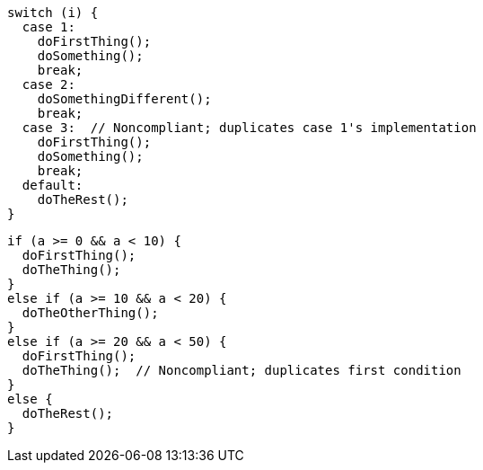 [source,{language},diff-id=1,diff-type=noncompliant]
----
switch (i) {
  case 1:
    doFirstThing();
    doSomething();
    break;
  case 2:
    doSomethingDifferent();
    break;
  case 3:  // Noncompliant; duplicates case 1's implementation
    doFirstThing();
    doSomething();
    break;
  default:
    doTheRest();
}
----

[source,{language},diff-id=2,diff-type=noncompliant]
----
if (a >= 0 && a < 10) {
  doFirstThing();
  doTheThing();
}
else if (a >= 10 && a < 20) {
  doTheOtherThing();
}
else if (a >= 20 && a < 50) {
  doFirstThing();
  doTheThing();  // Noncompliant; duplicates first condition
}
else {
  doTheRest();
}
----